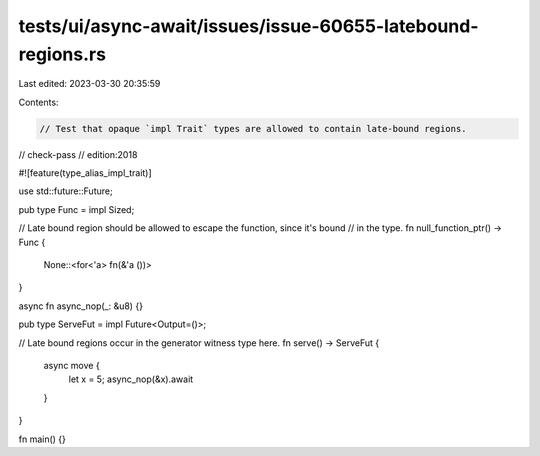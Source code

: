 tests/ui/async-await/issues/issue-60655-latebound-regions.rs
============================================================

Last edited: 2023-03-30 20:35:59

Contents:

.. code-block:: rs

    // Test that opaque `impl Trait` types are allowed to contain late-bound regions.

// check-pass
// edition:2018

#![feature(type_alias_impl_trait)]

use std::future::Future;

pub type Func = impl Sized;

// Late bound region should be allowed to escape the function, since it's bound
// in the type.
fn null_function_ptr() -> Func {
    None::<for<'a> fn(&'a ())>
}

async fn async_nop(_: &u8) {}

pub type ServeFut = impl Future<Output=()>;

// Late bound regions occur in the generator witness type here.
fn serve() -> ServeFut {
    async move {
        let x = 5;
        async_nop(&x).await
    }
}

fn main() {}



